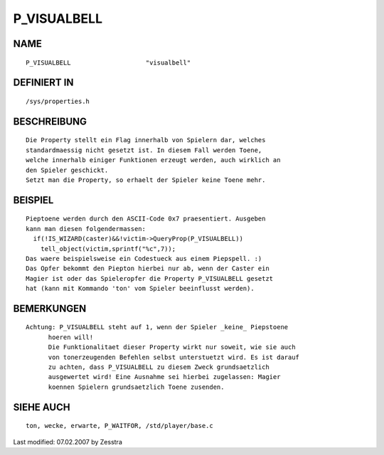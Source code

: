P_VISUALBELL
============

NAME
----
::

	P_VISUALBELL			"visualbell"

DEFINIERT IN
------------
::

	/sys/properties.h

BESCHREIBUNG
------------
::

	Die Property stellt ein Flag innerhalb von Spielern dar, welches
	standardmaessig nicht gesetzt ist. In diesem Fall werden Toene,
	welche innerhalb einiger Funktionen erzeugt werden, auch wirklich an
	den Spieler geschickt.
	Setzt man die Property, so erhaelt der Spieler keine Toene mehr.

BEISPIEL
--------
::

	Pieptoene werden durch den ASCII-Code 0x7 praesentiert. Ausgeben
	kann man diesen folgendermassen:
	  if(!IS_WIZARD(caster)&&!victim->QueryProp(P_VISUALBELL))
	    tell_object(victim,sprintf("%c",7));
	Das waere beispielsweise ein Codestueck aus einem Piepspell. :)
	Das Opfer bekommt den Piepton hierbei nur ab, wenn der Caster ein
	Magier ist oder das Spieleropfer die Property P_VISUALBELL gesetzt
	hat (kann mit Kommando 'ton' vom Spieler beeinflusst werden).

BEMERKUNGEN
-----------
::

  Achtung: P_VISUALBELL steht auf 1, wenn der Spieler _keine_ Piepstoene
	hoeren will!
	Die Funktionalitaet dieser Property wirkt nur soweit, wie sie auch
	von tonerzeugenden Befehlen selbst unterstuetzt wird. Es ist darauf
	zu achten, dass P_VISUALBELL zu diesem Zweck grundsaetzlich
	ausgewertet wird! Eine Ausnahme sei hierbei zugelassen: Magier
	koennen Spielern grundsaetzlich Toene zusenden.

SIEHE AUCH
----------
::

	ton, wecke, erwarte, P_WAITFOR, /std/player/base.c


Last modified: 07.02.2007 by Zesstra

